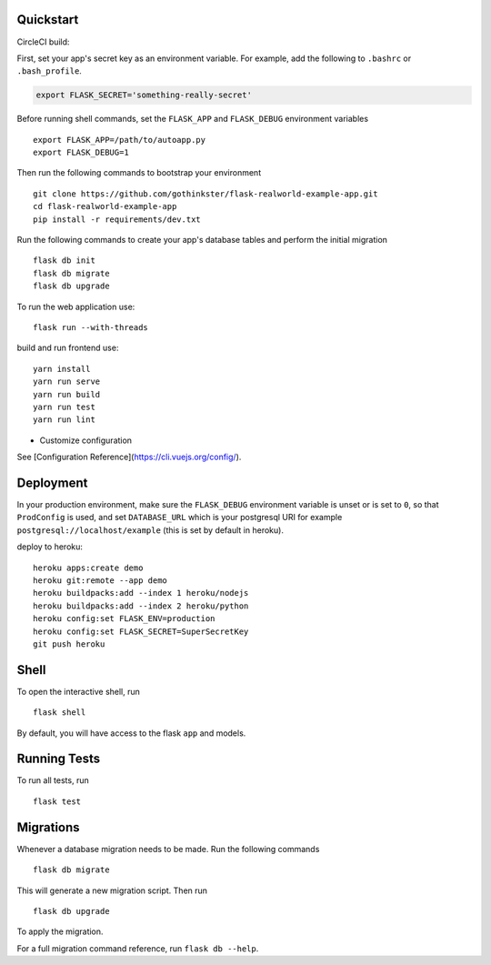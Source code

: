.. image:: image.png

Quickstart
----------

CircleCI build:

.. image:: https://circleci.com/gh/gothinkster/flask-realworld-example-app.png


First, set your app's secret key as an environment variable. For example,
add the following to ``.bashrc`` or ``.bash_profile``.

.. code-block:: bash

    export FLASK_SECRET='something-really-secret'

Before running shell commands, set the ``FLASK_APP`` and ``FLASK_DEBUG``
environment variables ::

    export FLASK_APP=/path/to/autoapp.py
    export FLASK_DEBUG=1

Then run the following commands to bootstrap your environment ::

    git clone https://github.com/gothinkster/flask-realworld-example-app.git
    cd flask-realworld-example-app
    pip install -r requirements/dev.txt


Run the following commands to create your app's
database tables and perform the initial migration ::

    flask db init
    flask db migrate
    flask db upgrade

To run the web application use::

    flask run --with-threads

build and run frontend use::

    yarn install
    yarn run serve
    yarn run build
    yarn run test
    yarn run lint

* Customize configuration
See [Configuration Reference](https://cli.vuejs.org/config/).


Deployment
----------

In your production environment, make sure the ``FLASK_DEBUG`` environment
variable is unset or is set to ``0``, so that ``ProdConfig`` is used, and
set ``DATABASE_URL`` which is your postgresql URI for example
``postgresql://localhost/example`` (this is set by default in heroku).


deploy to heroku::

    heroku apps:create demo
    heroku git:remote --app demo
    heroku buildpacks:add --index 1 heroku/nodejs
    heroku buildpacks:add --index 2 heroku/python
    heroku config:set FLASK_ENV=production
    heroku config:set FLASK_SECRET=SuperSecretKey
    git push heroku

Shell
-----

To open the interactive shell, run ::

    flask shell

By default, you will have access to the flask ``app`` and models.


Running Tests
-------------

To run all tests, run ::

    flask test


Migrations
----------

Whenever a database migration needs to be made. Run the following commands ::

    flask db migrate

This will generate a new migration script. Then run ::

    flask db upgrade

To apply the migration.

For a full migration command reference, run ``flask db --help``.
